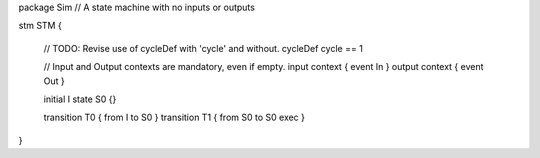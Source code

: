 
package Sim
// A state machine with no inputs or outputs

stm STM {
	
	// TODO: Revise use of cycleDef with 'cycle' and without.
	cycleDef cycle == 1
	
	// Input and Output contexts are mandatory, even if empty.
	input context { event In } 
	output context { event Out }
	
	initial I
	state S0 {}
	
	transition T0 { from I to S0 }
	transition T1 { from S0 to S0 exec  }
}